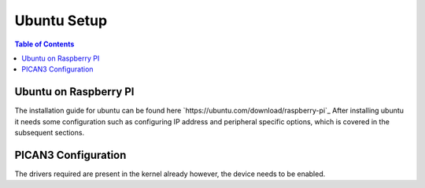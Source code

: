 Ubuntu Setup 
===============

.. contents:: Table of Contents
   :depth: 1
   :local:


Ubuntu on Raspberry PI
---------

The installation guide for ubuntu can be found here `https://ubuntu.com/download/raspberry-pi`_
After installing ubuntu it needs some configuration such as configuring IP address and peripheral specific options, which is covered in the subsequent sections.

PICAN3 Configuration
---------
The drivers required are present in the kernel already however, the device needs to be enabled.
